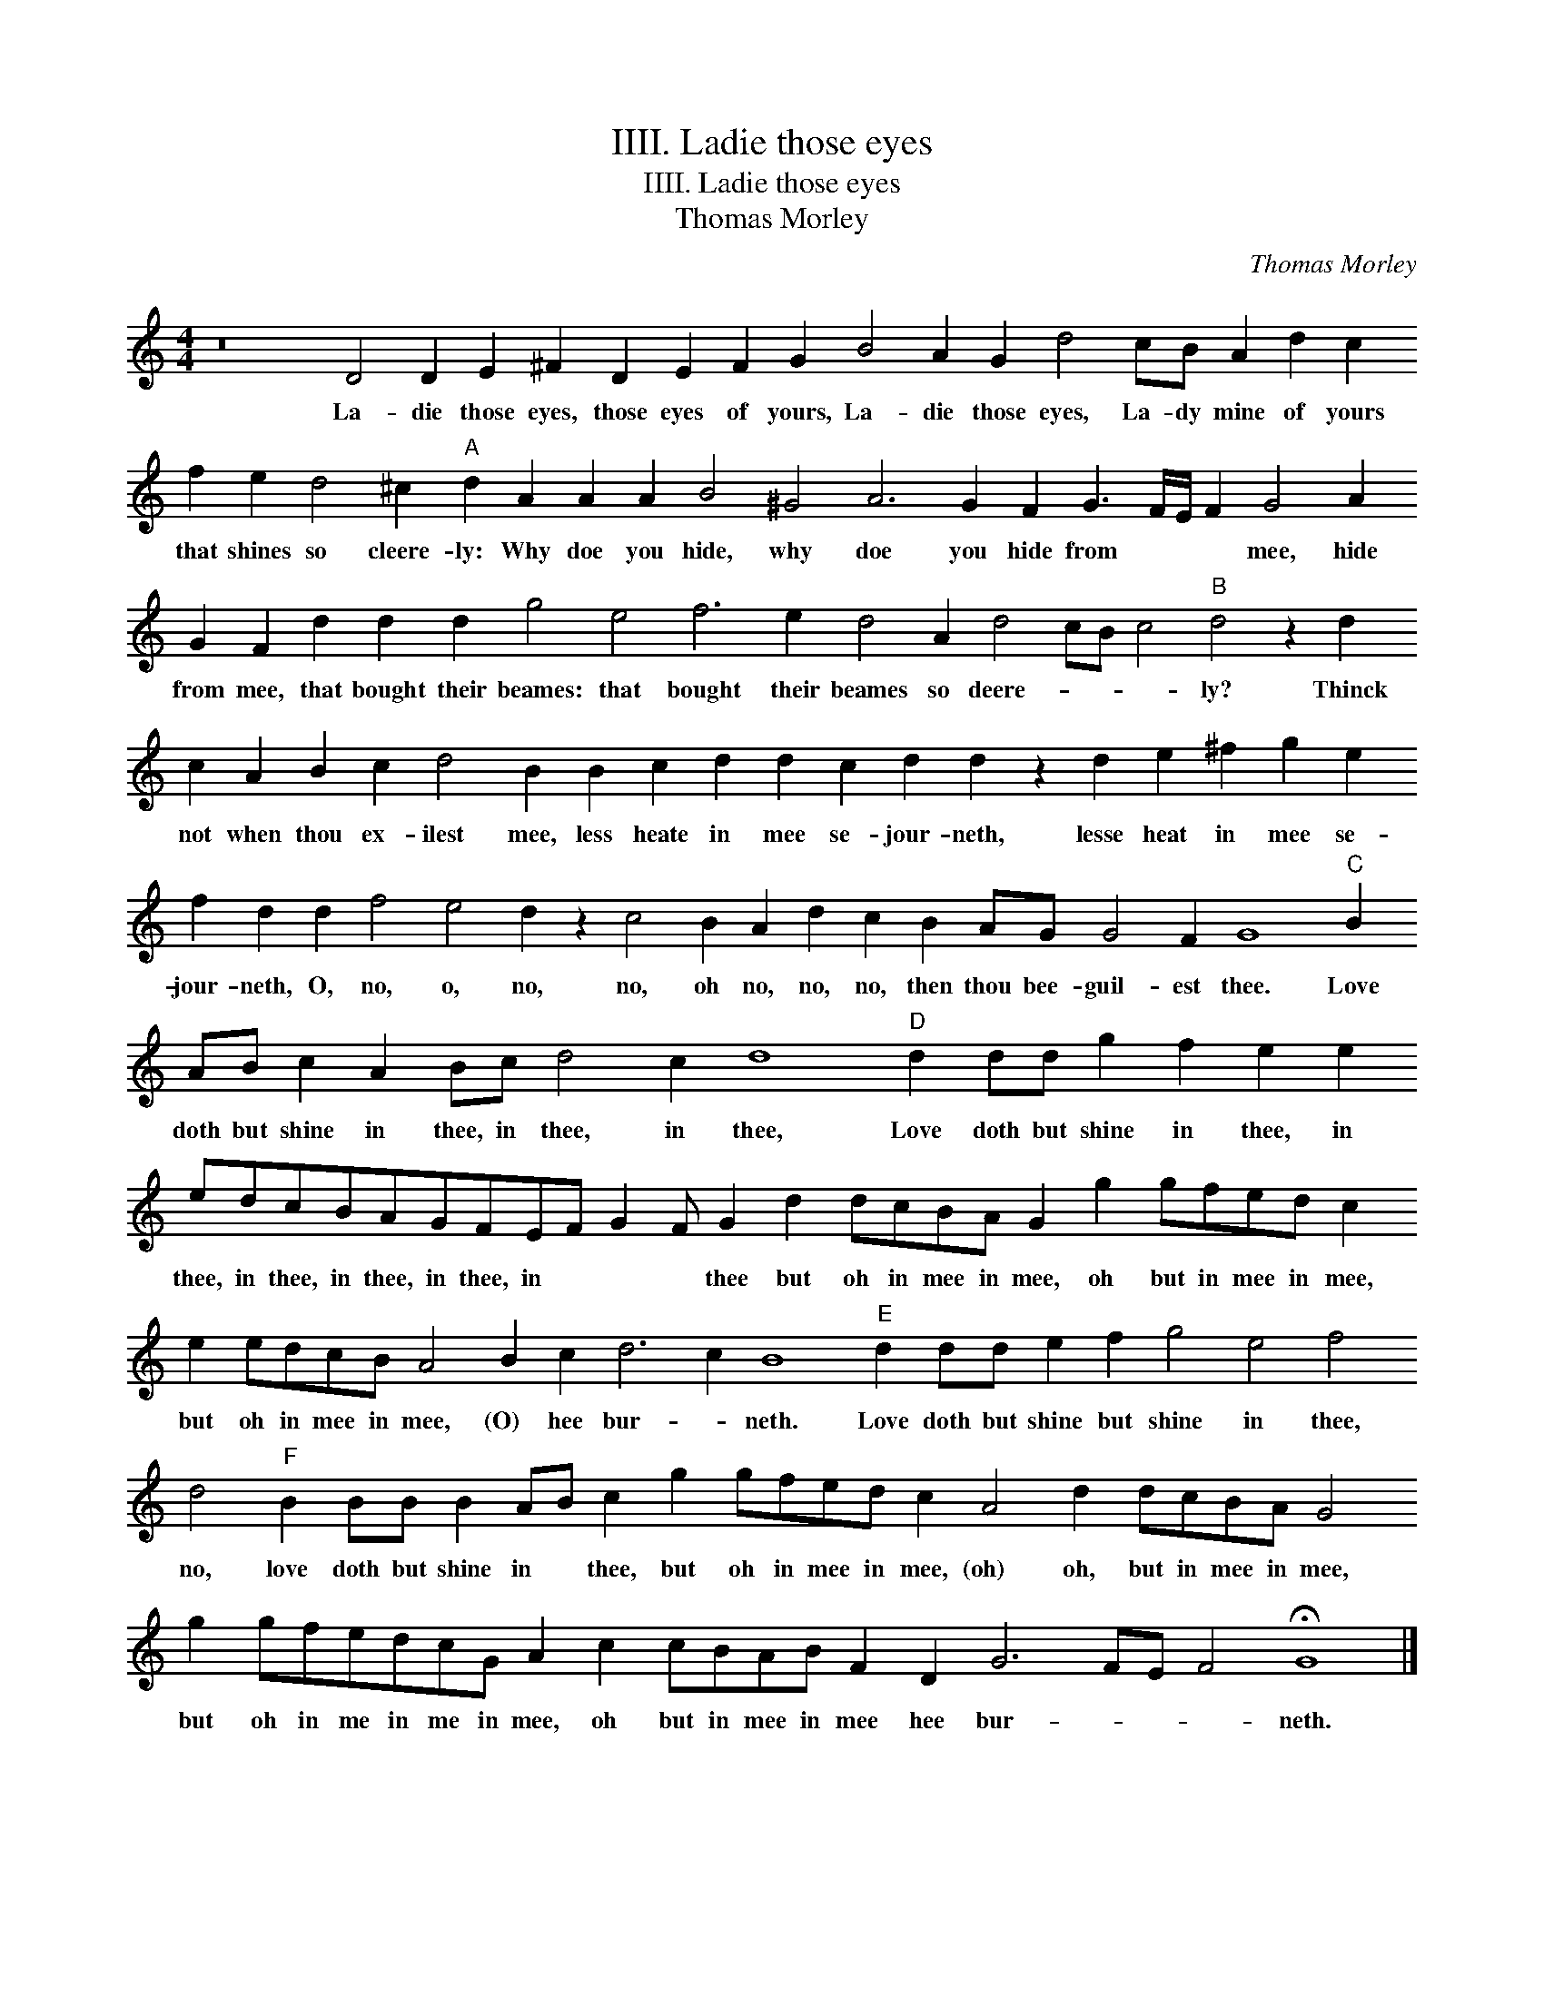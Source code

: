 X:1
T:IIII. Ladie those eyes
T:IIII. Ladie those eyes
T:Thomas Morley
C:Thomas Morley
L:1/8
M:4/4
K:C
V:1 treble 
V:1
 z16 D4 D2 E2 ^F2 D2 E2 F2 G2 B4 A2 G2 d4 cB A2 d2 c2 f2 e2 d4 ^c2"A" d2 A2 A2 A2 B4 ^G4 A6 G2 F2 G3 F/E/ F2 G4 A2 G2 F2 d2 d2 d2 g4 e4 f6 e2 d4 A2 d4 cB c4"B" d4 z2 d2 c2 A2 B2 c2 d4 B2 B2 c2 d2 d2 c2 d2 d2 z2 d2 e2 ^f2 g2 e2 f2 d2 d2 f4 e4 d2 z2 c4 B2 A2 d2 c2 B2 AG G4 F2 G8"C" B2 AB c2 A2 Bc d4 c2 d8"D" d2 dd g2 f2 e2 e2 edcBAGFEF G2 F G2 d2 dcBA G2 g2 gfed c2 e2 edcB A4 B2 c2 d6 c2 B8"E" d2 dd e2 f2 g4 e4 f4 d4"F" B2 BB B2 AB c2 g2 gfed c2 A4 d2 dcBA G4 g2 gfedcG A2 c2 cBAB F2 D2 G6 FE F4 !fermata!G8 |] %1
w: La- die those eyes, those eyes of yours, La- die those eyes, La- dy mine of yours that shines so cleere- ly: Why doe you hide, why doe you hide from * * * mee, hide from mee, that bought their beames: that bought their beames so deere- * * * ly? Thinck not when thou ex- ilest mee, less heate in mee se- jour- neth, lesse heat in mee se- jour- neth, O, no, o, no, no, oh no, no, no, then thou bee- guil- est thee. Love doth but shine in thee, in thee, in thee, Love doth but shine in thee, in thee, in thee, in thee, in thee, in * * * thee but oh in mee in mee, oh but in mee in mee, but oh in mee in mee, (O) hee bur- * neth. Love doth but shine but shine in thee, no, love doth but shine in * thee, but oh in mee in mee, (oh) oh, but in mee in mee, but oh in me in me in mee, oh but in mee in mee hee bur- * * * neth.|

